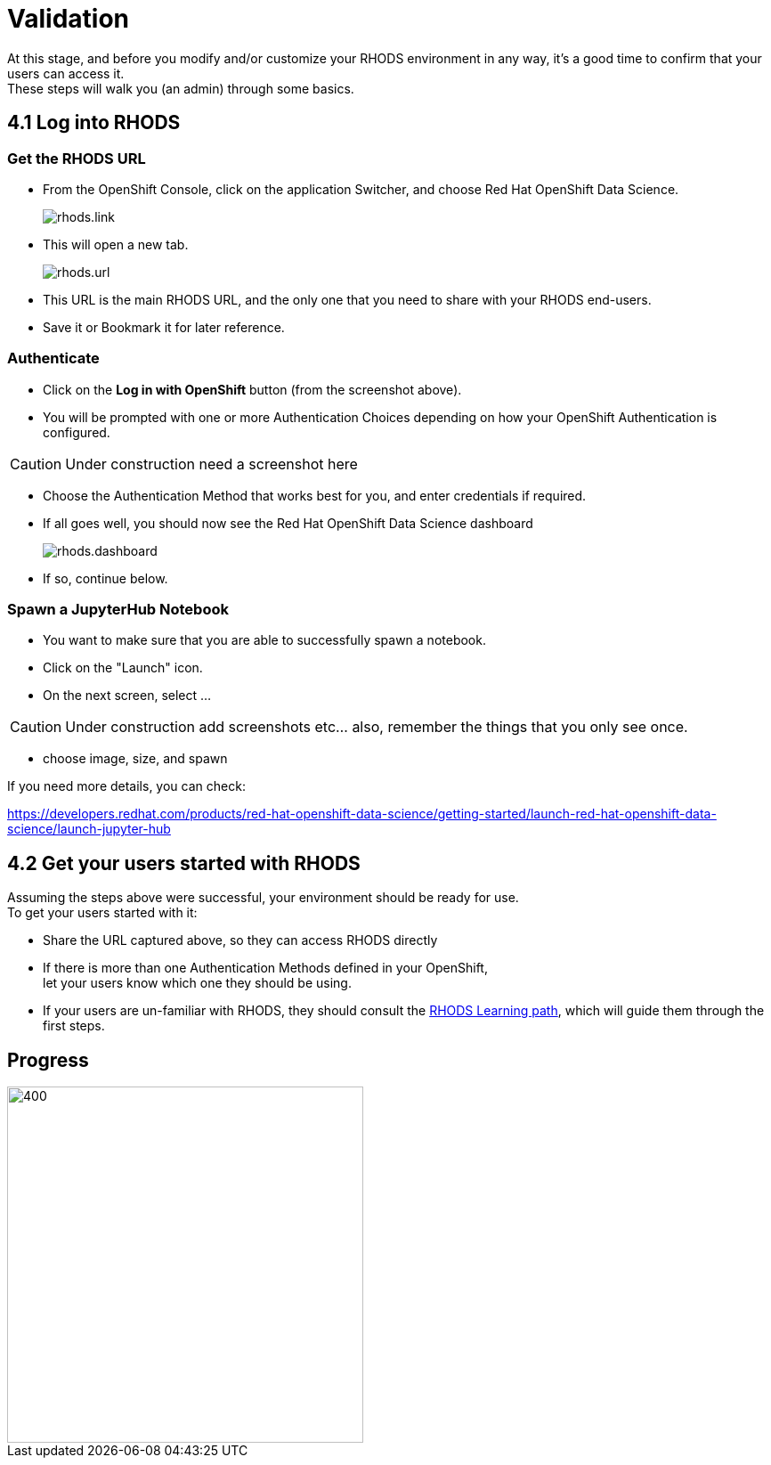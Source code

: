 = Validation

At this stage, and before you modify and/or customize your RHODS environment in any way, it's a good time to confirm that your users can access it. +
These steps will walk you (an admin) through some basics.

[#logindashboard]
== 4.1 Log into RHODS

[#rhodsurl]
=== Get the RHODS URL

* From the OpenShift Console, click on the application Switcher, and choose Red Hat OpenShift Data Science.
+
[.bordershadow]
image::rhods.link.png[]
+
* This will open a new tab.
+
[.bordershadow]
image::rhods.url.png[]
+
* This URL is the main RHODS URL, and the only one that you need to share with your RHODS end-users.
* Save it or Bookmark it for later reference.

[#authenticate]
=== Authenticate

* Click on the **Log in with OpenShift** button (from the screenshot above).
* You will be prompted with one or more Authentication Choices depending on how your OpenShift Authentication is configured.

CAUTION: Under construction
  need a screenshot here

* Choose the Authentication Method that works best for you, and enter credentials if required.
* If all goes well, you should now see the Red Hat OpenShift Data Science dashboard
+
[.bordershadow]
image::rhods.dashboard.png[]
+
* If so, continue below.

[#spawn]
=== Spawn a JupyterHub Notebook

* You want to make sure that you are able to successfully spawn a notebook.
* Click on the "Launch" icon.
* On the next screen, select ...

CAUTION: Under construction
  add screenshots etc... also, remember the things that you only see once.

* choose image, size, and spawn

If you need more details, you can check:

https://developers.redhat.com/products/red-hat-openshift-data-science/getting-started/launch-red-hat-openshift-data-science/launch-jupyter-hub

[#getstarted]
== 4.2 Get your users started with RHODS

Assuming the steps above were successful, your environment should be ready for use. +
To get your users started with it:

* Share the URL captured above, so they can access RHODS directly
* If there is more than one Authentication Methods defined in your OpenShift, +
  let your users know which one they should be using.
* If your users are un-familiar with RHODS, they should consult the link:https://developers.redhat.com/products/red-hat-openshift-data-science/getting-started/launch-red-hat-openshift-data-science[RHODS Learning path], which will guide them through the first steps.

== Progress

[.bordershadow]
image::overall.diag.4.png[400,400]
